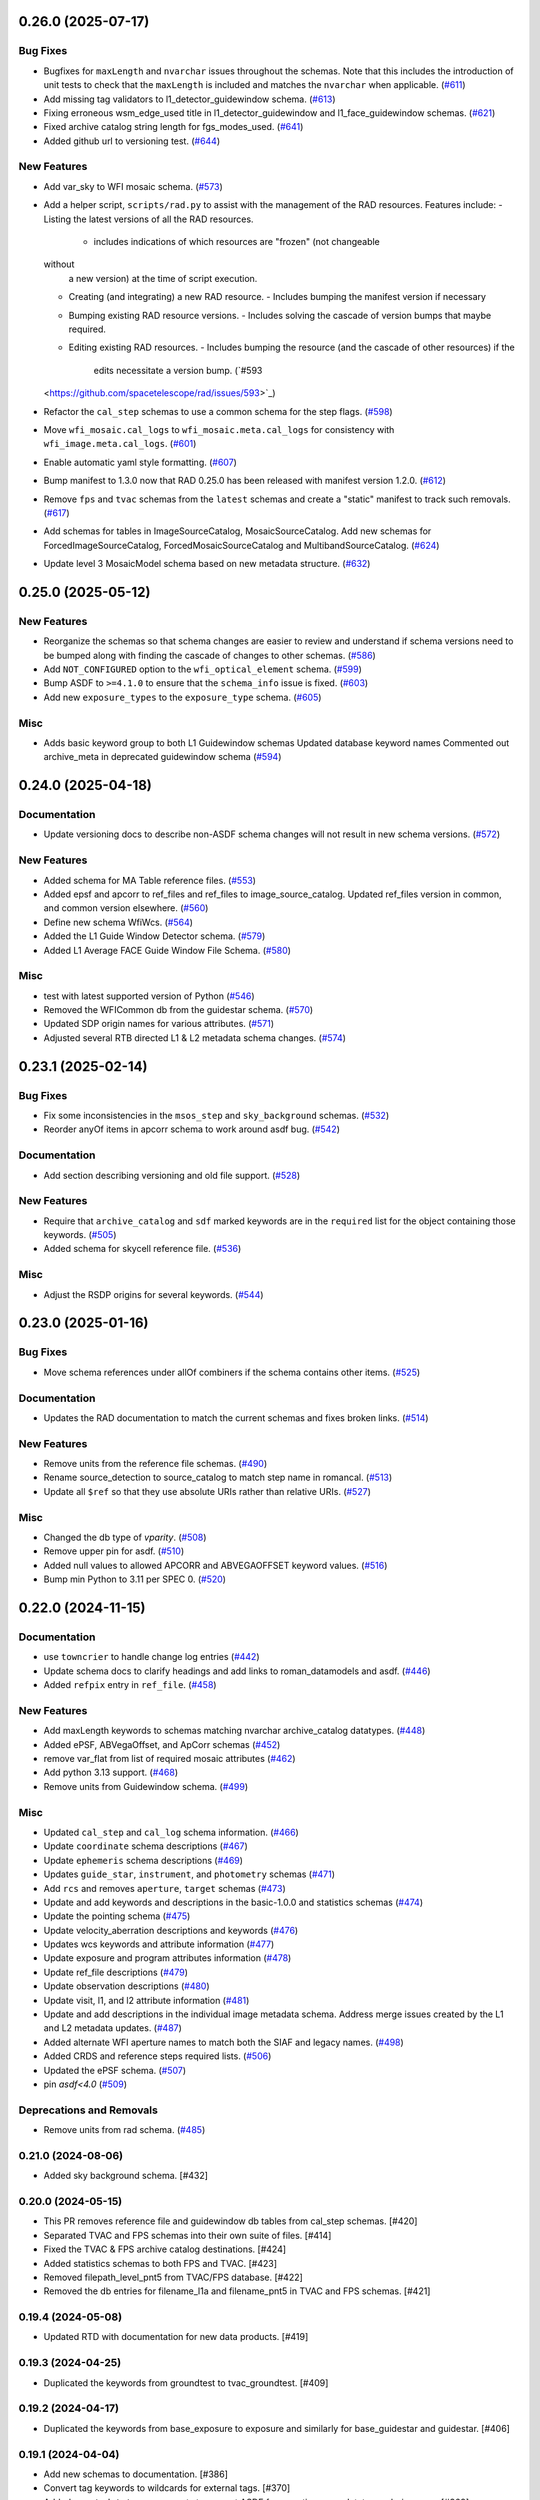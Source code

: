 0.26.0 (2025-07-17)
===================

Bug Fixes
---------

- Bugfixes for ``maxLength`` and ``nvarchar`` issues throughout the schemas.
  Note
  that this includes the introduction of unit tests to check that the
  ``maxLength``
  is included and matches the ``nvarchar`` when applicable. (`#611
  <https://github.com/spacetelescope/rad/issues/611>`_)
- Add missing tag validators to l1_detector_guidewindow schema. (`#613
  <https://github.com/spacetelescope/rad/issues/613>`_)
- Fixing erroneous wsm_edge_used title in l1_detector_guidewindow and
  l1_face_guidewindow schemas. (`#621
  <https://github.com/spacetelescope/rad/issues/621>`_)
- Fixed archive catalog string length for fgs_modes_used. (`#641
  <https://github.com/spacetelescope/rad/issues/641>`_)
- Added github url to versioning test. (`#644
  <https://github.com/spacetelescope/rad/issues/644>`_)


New Features
------------

- Add var_sky to WFI mosaic schema. (`#573
  <https://github.com/spacetelescope/rad/issues/573>`_)
- Add a helper script, ``scripts/rad.py`` to assist with the management of the
  RAD resources.
  Features include:
  - Listing the latest versions of all the RAD resources.
    - includes indications of which resources are "frozen" (not changeable
  without
      a new version) at the time of script execution.
  - Creating (and integrating) a new RAD resource.
    - Includes bumping the manifest version if necessary
  - Bumping existing RAD resource versions.
    - Includes solving the cascade of version bumps that maybe required.
  - Editing existing RAD resources.
    - Includes bumping the resource (and the cascade of other resources) if the
      edits necessitate a version bump. (`#593
  <https://github.com/spacetelescope/rad/issues/593>`_)
- Refactor the ``cal_step`` schemas to use a common schema for the step flags.
  (`#598 <https://github.com/spacetelescope/rad/issues/598>`_)
- Move ``wfi_mosaic.cal_logs`` to ``wfi_mosaic.meta.cal_logs`` for consistency
  with ``wfi_image.meta.cal_logs``. (`#601
  <https://github.com/spacetelescope/rad/issues/601>`_)
- Enable automatic yaml style formatting. (`#607
  <https://github.com/spacetelescope/rad/issues/607>`_)
- Bump manifest to 1.3.0 now that RAD 0.25.0 has been released with manifest
  version
  1.2.0. (`#612 <https://github.com/spacetelescope/rad/issues/612>`_)
- Remove ``fps`` and ``tvac`` schemas from the ``latest`` schemas and create a
  "static" manifest to track such removals. (`#617
  <https://github.com/spacetelescope/rad/issues/617>`_)
- Add schemas for tables in ImageSourceCatalog, MosaicSourceCatalog.
  Add new schemas for ForcedImageSourceCatalog, ForcedMosaicSourceCatalog and
  MultibandSourceCatalog. (`#624
  <https://github.com/spacetelescope/rad/issues/624>`_)
- Update level 3 MosaicModel schema based on new metadata structure. (`#632
  <https://github.com/spacetelescope/rad/issues/632>`_)


0.25.0 (2025-05-12)
===================

New Features
------------

- Reorganize the schemas so that schema changes are easier to review and
  understand
  if schema versions need to be bumped along with finding the cascade of
  changes to
  other schemas. (`#586 <https://github.com/spacetelescope/rad/issues/586>`_)
- Add ``NOT_CONFIGURED`` option to the ``wfi_optical_element`` schema. (`#599
  <https://github.com/spacetelescope/rad/issues/599>`_)
- Bump ASDF to ``>=4.1.0`` to ensure that the ``schema_info`` issue is fixed.
  (`#603 <https://github.com/spacetelescope/rad/issues/603>`_)
- Add new ``exposure_types`` to the ``exposure_type`` schema. (`#605
  <https://github.com/spacetelescope/rad/issues/605>`_)


Misc
----

- Adds basic keyword group to both L1 Guidewindow schemas
  Updated database keyword names
  Commented out archive_meta in deprecated guidewindow schema (`#594
  <https://github.com/spacetelescope/rad/issues/594>`_)


0.24.0 (2025-04-18)
===================

Documentation
-------------

- Update versioning docs to describe non-ASDF schema changes will not result in
  new schema versions. (`#572
  <https://github.com/spacetelescope/rad/issues/572>`_)


New Features
------------

- Added schema for MA Table reference files. (`#553
  <https://github.com/spacetelescope/rad/issues/553>`_)
- Added epsf and apcorr to ref_files and ref_files to image_source_catalog.
  Updated ref_files version in common, and common version elsewhere. (`#560
  <https://github.com/spacetelescope/rad/issues/560>`_)
- Define new schema WfiWcs. (`#564
  <https://github.com/spacetelescope/rad/issues/564>`_)
- Added the L1 Guide Window Detector schema. (`#579
  <https://github.com/spacetelescope/rad/issues/579>`_)
- Added L1 Average FACE Guide Window File Schema. (`#580
  <https://github.com/spacetelescope/rad/issues/580>`_)


Misc
----

- test with latest supported version of Python (`#546
  <https://github.com/spacetelescope/rad/issues/546>`_)
- Removed the WFICommon db from the guidestar schema. (`#570
  <https://github.com/spacetelescope/rad/issues/570>`_)
- Updated SDP origin names for various attributes. (`#571
  <https://github.com/spacetelescope/rad/issues/571>`_)
- Adjusted several RTB directed L1 & L2 metadata schema changes. (`#574
  <https://github.com/spacetelescope/rad/issues/574>`_)


0.23.1 (2025-02-14)
===================

Bug Fixes
---------

- Fix some inconsistencies in the ``msos_step`` and ``sky_background`` schemas.
  (`#532 <https://github.com/spacetelescope/rad/issues/532>`_)
- Reorder anyOf items in apcorr schema to work around asdf bug. (`#542
  <https://github.com/spacetelescope/rad/issues/542>`_)


Documentation
-------------

- Add section describing versioning and old file support. (`#528
  <https://github.com/spacetelescope/rad/issues/528>`_)


New Features
------------

- Require that ``archive_catalog`` and ``sdf`` marked keywords are in the
  ``required``
  list for the object containing those keywords. (`#505
  <https://github.com/spacetelescope/rad/issues/505>`_)
- Added schema for skycell reference file. (`#536
  <https://github.com/spacetelescope/rad/issues/536>`_)


Misc
----

- Adjust the RSDP origins for several keywords. (`#544
  <https://github.com/spacetelescope/rad/issues/544>`_)


0.23.0 (2025-01-16)
===================

Bug Fixes
---------

- Move schema references under allOf combiners if the schema contains other
  items. (`#525 <https://github.com/spacetelescope/rad/issues/525>`_)


Documentation
-------------

- Updates the RAD documentation to match the current schemas and fixes broken
  links. (`#514 <https://github.com/spacetelescope/rad/issues/514>`_)


New Features
------------

- Remove units from the reference file schemas. (`#490
  <https://github.com/spacetelescope/rad/issues/490>`_)
- Rename source_detection to source_catalog to match step name in romancal.
  (`#513 <https://github.com/spacetelescope/rad/issues/513>`_)
- Update all ``$ref`` so that they use absolute URIs rather than relative URIs.
  (`#527 <https://github.com/spacetelescope/rad/issues/527>`_)


Misc
----

- Changed the db type of `vparity`. (`#508
  <https://github.com/spacetelescope/rad/issues/508>`_)
- Remove upper pin for asdf. (`#510
  <https://github.com/spacetelescope/rad/issues/510>`_)
- Added null values to allowed APCORR and ABVEGAOFFSET keyword values. (`#516
  <https://github.com/spacetelescope/rad/issues/516>`_)
- Bump min Python to 3.11 per SPEC 0. (`#520
  <https://github.com/spacetelescope/rad/issues/520>`_)


0.22.0 (2024-11-15)
===================

Documentation
-------------

- use ``towncrier`` to handle change log entries (`#442
  <https://github.com/spacetelescope/rad/issues/442>`_)
- Update schema docs to clarify headings and add links to roman_datamodels and
  asdf. (`#446 <https://github.com/spacetelescope/rad/issues/446>`_)
- Added ``refpix`` entry in ``ref_file``. (`#458
  <https://github.com/spacetelescope/rad/issues/458>`_)


New Features
------------

- Add maxLength keywords to schemas matching nvarchar archive_catalog
  datatypes. (`#448 <https://github.com/spacetelescope/rad/issues/448>`_)
- Added ePSF, ABVegaOffset, and ApCorr schemas (`#452
  <https://github.com/spacetelescope/rad/issues/452>`_)
- remove var_flat from list of required mosaic attributes (`#462
  <https://github.com/spacetelescope/rad/issues/462>`_)
- Add python 3.13 support. (`#468
  <https://github.com/spacetelescope/rad/issues/468>`_)
- Remove units from Guidewindow schema. (`#499
  <https://github.com/spacetelescope/rad/issues/499>`_)


Misc
----

- Updated ``cal_step`` and ``cal_log`` schema information. (`#466
  <https://github.com/spacetelescope/rad/issues/466>`_)
- Update ``coordinate`` schema descriptions (`#467
  <https://github.com/spacetelescope/rad/issues/467>`_)
- Update ``ephemeris`` schema descriptions (`#469
  <https://github.com/spacetelescope/rad/issues/469>`_)
- Updates ``guide_star``, ``instrument``, and ``photometry`` schemas (`#471
  <https://github.com/spacetelescope/rad/issues/471>`_)
- Add ``rcs`` and removes ``aperture``, ``target`` schemas (`#473
  <https://github.com/spacetelescope/rad/issues/473>`_)
- Update and add keywords and descriptions in the basic-1.0.0 and statistics
  schemas (`#474 <https://github.com/spacetelescope/rad/issues/474>`_)
- Update the pointing schema (`#475
  <https://github.com/spacetelescope/rad/issues/475>`_)
- Update velocity_aberration descriptions and keywords (`#476
  <https://github.com/spacetelescope/rad/issues/476>`_)
- Updates wcs keywords and attribute information (`#477
  <https://github.com/spacetelescope/rad/issues/477>`_)
- Update exposure and program attributes information (`#478
  <https://github.com/spacetelescope/rad/issues/478>`_)
- Update ref_file descriptions (`#479
  <https://github.com/spacetelescope/rad/issues/479>`_)
- Update observation descriptions (`#480
  <https://github.com/spacetelescope/rad/issues/480>`_)
- Update visit, l1, and l2 attribute information (`#481
  <https://github.com/spacetelescope/rad/issues/481>`_)
- Update and add descriptions in the individual image metadata schema.
  Address merge issues created by the L1 and L2 metadata updates. (`#487
  <https://github.com/spacetelescope/rad/issues/487>`_)
- Added alternate WFI aperture names to match both the SIAF and legacy names.
  (`#498 <https://github.com/spacetelescope/rad/issues/498>`_)
- Added CRDS and reference steps required lists. (`#506
  <https://github.com/spacetelescope/rad/issues/506>`_)
- Updated the ePSF schema. (`#507
  <https://github.com/spacetelescope/rad/issues/507>`_)
- pin `asdf<4.0` (`#509 <https://github.com/spacetelescope/rad/issues/509>`_)


Deprecations and Removals
-------------------------

- Remove units from rad schema. (`#485
  <https://github.com/spacetelescope/rad/issues/485>`_)


0.21.0 (2024-08-06)
-------------------

- Added sky background schema. [#432]

0.20.0 (2024-05-15)
-------------------

- This PR removes reference file and guidewindow db tables from cal_step schemas. [#420]

- Separated TVAC and FPS schemas into their own suite of files. [#414]

- Fixed the TVAC & FPS archive catalog destinations. [#424]

- Added statistics schemas to both FPS and TVAC. [#423]

- Removed filepath_level_pnt5 from TVAC/FPS database. [#422]

- Removed the db entries for filename_l1a and filename_pnt5 in TVAC and FPS schemas. [#421]


0.19.4 (2024-05-08)
-------------------

- Updated RTD with documentation for new data products. [#419]


0.19.3 (2024-04-25)
-------------------

- Duplicated the keywords from groundtest to tvac_groundtest. [#409]


0.19.2 (2024-04-17)
-------------------

- Duplicated the keywords from base_exposure to exposure and similarly for base_guidestar and guidestar. [#406]

0.19.1 (2024-04-04)
-------------------

- Add new schemas to documentation. [#386]

- Convert tag keywords to wildcards for external tags. [#370]

- Added ``exact_datatype`` arguments to prevent ASDF from casting array
  datatypes during save. [#369]

- Add documentation on how to create a new schema. [#375]

- Add ``FPS`` and ``TVAC`` schemas. [#364]

- Update titles and descriptions to those provided by INS. [#361]

- Updated product table names. [#382]

- Changed image units from e/s to DN/s (and added support for MJy/sr). [#389]

- Add attributes under the ``basic`` schema to ``WfiMosaic.meta``. [#390]

- Split cal_step into L2 and L3 versions. [#397]

- Add Members Keyword to Resample Schema. [#396]

- Create the flux step schema. [#395]

- Create ``outlier_detection`` schema and add bit mask field to both it and ``resample``. [#401]

- Add source_catalog and segmentation_map schemas for Level 2 and Level 3 files. [#393]


0.19.0 (2024-02-09)
-------------------

- Added streamlined Level 3 Mosaic metadata schemas. [#334]

- Remove the unused ``variance-1.0.0`` schema. [#344]

- Add wcs tag to wfi_image and wfi_mosaic schemas. [#351]

0.18.0 (2023-11-06)
-------------------

- Added Slope and Error to Dark reference schema. [#323]

- Removed ``err`` array from dark schema. [#324]

- Expanded origin db string length. [#326]

- Updated minimum python version to 3.9. [#325]

- Added truncated keyword. [#330]

- Added GuideWindow db table to Basic tagged scalars. [#327]

- Added optional dq array. [#328]

- Update required elements for release. [#337]


0.17.1 (2023-08-03)
-------------------

- Added "archive_catalog" field to ref_file. [#303]

- Added a prefix ``s_`` to the archive destination in "cal_step". [#303]

- Require all the new ``cal_step`` steps to be present in the ``cal_step`` schema. [#301]

- Add missing unit enforcements to various schemas. [#300]

0.17.0 (2023-07-27)
-------------------

- Fix invalid uri fragment in rad_schema. [#286]

- Update the steps listed in ``cal_step`` to reflect the currently implemented steps.
  The new additions are ``outlier_detection``, ``refpix``, ``sky_match``, and ``tweak_reg``. [#282]

- Update the steps listed in ``cal_step`` with the ``resample`` step. [#295]

- Fix the URIs for ``inverselinearity`` and add consistency checks for names/uris. [#296]

- Add ``archive_meta`` keyword for the MAST archive to encode information specific
  to the archive's needs. [#279]

0.16.0 (2023-06-26)
-------------------

- Fix minor discrepancies found when looking over the schemas. [#267]

- Bugfix for ``inverse_linearity-1.0.0``'s ``reftype`` so that it is CRDS
  compatible. [#272]

- Add schema ``refpix-1.0.0`` as a schema for the reference pixel correction's
  reference file. [#270]

- Add keyword to indicate if and which datamodel the schema describes. [#278]

- Add schema ``msos_stack-1.0.0`` as a level 3 schema for SSC. [#276]

0.15.0 (2023-05-12)
-------------------

- Update program to be a string to match association code [#255]

- Add gw_science_file_source to GW file, update size of the filename [#258]

- Update program to be a string to match association code [#255]

- Update guide star id, add catalog version, and add science file name [#258]

- Add gw_science_file_source to GW file, update size of the filename [#258]

- Remove use of deprecated ``pytest-openfiles`` ``pytest`` plugin. This has been replaced by
  catching ``ResourceWarning`` s. [#231]

- Add read pattern to the exposure group. [#233]

- Add ``distortion`` keyword option to the list of reference files, so that the ``distortion``
  reference file can be properly allowed in by the ``ref_file-1.0.0`` schema. [#237]

- Changelog CI workflow has been added. [#240]

- Clarifying database tables for guidewindows and guidestar." [#250]

- Remove the ``unit-1.0.0`` schema, because it is no-longer needed. [#248]

- Remove the unused ``pixelarea-1.0.0`` schema, which was replaced by the
  ``reference_files/pixelarea-1.0.0`` schema. [#245]

- Added support for level 3 mosaic model. [#241]

- Add further restrictions to the ``patternProperties`` keywords in the
  ``wfi_img_photom`` schema. [#254]


0.14.2 (2023-03-31)
-------------------

- Format the code with ``isort`` and ``black``. [#200]

- Switch linting from ``flake8`` to ``ruff``. [#201]

- Start using ``codespell`` to check and correct spelling mistakes. [#202]

- Created inverse non-linearity schema. [#213]

- Added PR Template. [#221]

- Begin process of decommissioning the Roman specific, non-VOunits. [#220]

- Fix schemas with $ref at root level. [#222]

- Add schema for source detection. [#215]

- Temporarily make source detection optional in cal_logs. [#224]

- Add database team to Code Owners file [#227]

- Update CodeOwners file [#230]


0.14.1 (2023-01-31)
-------------------

- Update guidwindow titles and descriptions. [#193]

- Changed science arrays to quantities. [#192]

- Add units to the schemas for science data quantities to specify allowed values. [#195]

- Update Reference file schemas to utilize quantities for all relevant arrays. [#198]

- Fix ``enum`` bug in schemas. [#194]

- move metadata to ``pyproject.toml`` in accordance with PEP621 [#196]

- Add ``pre-commit`` support. [#199]

- Add IPC reference schema. [#203]

- Updated  the variable type of x/y start/stop/size in guidewindow and guidestar schemas. [#205]

- Changed SDF "origin" in ephemeris-1.0.0.yaml to use definitive/predicted ephemeris. [#207]

- Adjust activity identifier in observation schema to better reflect potential values. [#204]

- Deleted source_type_apt from target-1.0.0.yaml [#206]

- Add reftype to IPC Schema. [#214]


0.14.0 (2022-11-04)
-------------------

- Use PSS views in SDF origin attribute. [#167]

- Add support for specific non-VOUnit units used by Roman. [#168]

0.13.2 (2022-08-23)
-------------------

- Add ``IPAC/SSC`` to ``origin`` enum. [#160]

- Add archive information to ``ref_file`` and fix indentation there. [#161]

0.13.1 (2022-07-29)
-------------------

- Removed CRDS version information from basic schema. [#146]

- Changed the dimensionality of the err variable in ramp. [149#]

- Create docs for RTD. [#151]

- Moved gw_function_start_time, gw_function_end_time, and
  gw_acq_exec_stat from GuideStar to GuideWindow. Removed duplicate
  gw time entries. [#154]

- Changed optical filter name W146 to F146. [#156]

- Moved archive related information in the ``basic`` schema directly
  into a tagged object for easier retrieval by ASDF. [#153, #158, #159]

- Fix ref_file schema. [#157]

0.13.0 (2022-04-25)
-------------------

- Remove start_time and end_time from the observation schema [#142]


0.12.0 (2022-04-15)
-------------------

- exposure schema update in include descriptions [#139]

- Moved ma_table_name and ma_table_number from observation to exposure schemas. [#138]

0.11.0 (2022-04-06)
-------------------

- Initial Guide Window Schema [#120]

- Enumerate aperture_name in the aperture schema [#129]

- Remove exptype and p_keywords from Distortion Model [#127]

- Added photom keyword attribute to cal_step schema. [#132]

- Added ma_table_number to observation and dark schemas. [#134]

- Create distortion schema [#122]

0.10.0 (2022-02-22)
-------------------

- Moved detector list to new file for importing to both data and reference schemas. [#119]

- Added support for Distortion reference files. Tweaked schema for WFI detector list. [#122]

- Changed input_unit and output_unit keyword types, titles, and tests. [#126]

- Removed exptype and p_keywords from Distortion schema. [#128]


0.9.0 (2022-02-15)
------------------

- Add FGS (Fine Guidance System) modes to guidestar schema. [#103]

- Set all calsteps to required. [#102]

- Added p_exptype to exposure group for reference files (dark & readnoise)
  to enable automatic rmap generation. Added test to ensure that the p_exptype
  expression matched the exposure/type enum list. [#105]

- Added boolean level0_compressed attribute keyword to exposure group to
  indicate if the level 0 data was compressed. [#104]

- Update schemas for ramp, level 1, and 2 files to contain accurate representation of
  reference pixels. The level 1 file has an array that contains both the science and
  the border reference pixels, and another array containing the amp33 reference pixels.
  Ramp models also have an array that contains the science data and the border reference
  pixels and another array for the amp33 reference pixels, and they also contain four
  separate arrays that contain the original border reference pixels copied during
  the dq_init step (and four additional arrays for their DQ). The level 2 file data
  array only contains the science pixels (the border pixels are trimmed during ramp fit),
  and contains separate arrays for the original border pixels and their dq arrays, and
  the amp33 reference pixels. [#112]

- Added ``uncertainty`` attributes to ``photometry`` and ``pixelareasr``
  to the photometry reference file schema. [#114]

- Removed ``Photometry`` from required properties in ``common``. [#115]

- Updated dark schema to include group keywords from exposure. [#117]

0.8.0 (2021-11-22)
------------------

- Add ``cal_logs`` to wfi_image-1.0.0 to retain log messages from romancal. [#96]

0.7.1 (2021-10-26)
------------------

- Reverted exposure time types from string back to astropy Time. [#94]

0.7.0 (2021-10-11)
------------------

- Added nonlinearity support. [#79]

- Added saturation reference file support. [#78]

- Added support for super-bias reference files. [#81]

- Added pixel area reference file support. [#80]

- Removed ``pixelarea`` and ``var_flat`` from the list of required attributes in ``wfi_image``. [#83]

- Changed certain exposure time types to string. Added units to guidestar variables, where appropriate. Removed references to RGS in guidestar. Added examples of observation numbers. [#91]

- Added mode keyword to dark and readnoise. [#90]

- ``RampFitOutput.pedestal`` needs to be 2-dimensional. [#86]

- Added optical_element to appropriate reference file schemas. Added ma_table_name to dark schema. Adjusted pixelarea schema imports. [#92]


0.6.1 (2021-08-26)
------------------

- Changed ENGINEERING to F213 in optical_element. [#70]

- Workaround for setuptools_scm issues with recent versions of pip. [#71]

0.6.0 (2021-08-23)
------------------

- Added enumeration for ``meta.pedigree``. [#65, #67]

- Added more steps to the cal_step schema. [#66]

0.5.0 (2021-08-06)
------------------

- Adjust dimensionality of wfi_science_raw data array. [#64]

- Added dq_init step to cal_step. [#63]

0.4.0 (2021-07-23)
------------------

- Removed basic from ref_common and moved some of its attributes directly to ref_common [#59]

- Updated dq arrays to be of type uint32. Removed zeroframe, refout, and dq_def arrays. [#61]

0.3.0 (2021-06-28)
------------------

- Updated rampfitoutput model and WFIimgphotom models. Renamed rampfitoutput ramp_fit_output. [#58]

0.2.0 (2021-06-04)
------------------

- Updated yaml files to match latest in RomanCAL. [JIRA RCAL-143]

- Changed string date/time to astropy time objects. [JIRA RCAL-153]

- Updated id URIs. [JIRA RCAL-153]

- Updated all integers to proper integer types. [JIRA RCAL-153]

- Updated exposure.type. [JIRA RCAL-153]

- Change gs to gw in guidestar to reflect that they are all windows.
  [JIRA RCAL-153]

- Corrected Manifest URI. [#5]

- Removed keyword_pixelarea from Manifest. [#11]

- Removed .DS_Store files. [#7]

- Change URI prefix to asdf://, add tests and CI infrastructure. [#14]

- Moved common.yaml keywords to basic.yaml, and adjusted tests for
  basic.yaml. [JIRA RAD-7]

- Added misc. required db keyword attributes. [JIRA RAD-7]

- Added wfi photom schema and tests. [#34]

- Added Dark schema and updated Flat schema. [#35]

- Added dq schema. [#32]

- Added readnoise, mask, and gain schemas. [#37]

- Added support for ramp fitting schemas. [#43]

- Updated aperture, basic, ephemeris, exposure, guidestar, observation, pixelarea, and visit schemas. [#46]

- Added support for variance object schemas. [#38]

0.1.0 (unreleased)
------------------

- Initial Schemas for Roman Calibration Pipeline and SDP file generation
